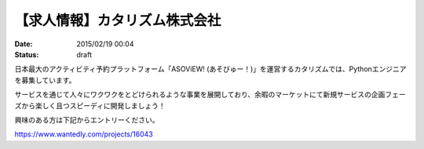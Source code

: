 
【求人情報】カタリズム株式会社
==========================================================================

:date: 2015/02/19 00:04
:status: draft

.. image:: /images/jobboard/catarizm.png
   :target: http://www.catarizm.co.jp
   :alt: カタリズム株式会社



日本最大のアクティビティ予約プラットフォーム「ASOViEW! (あそびゅー！)」を運営するカタリズムでは、Pythonエンジニアを募集しています。

サービスを通じて人々にワクワクをとどけられるような事業を展開しており、余暇のマーケットにて新規サービスの企画フェーズから楽しく且つスピーディに開発しましょう！

興味のある方は下記からエントリーください。

https://www.wantedly.com/projects/16043
